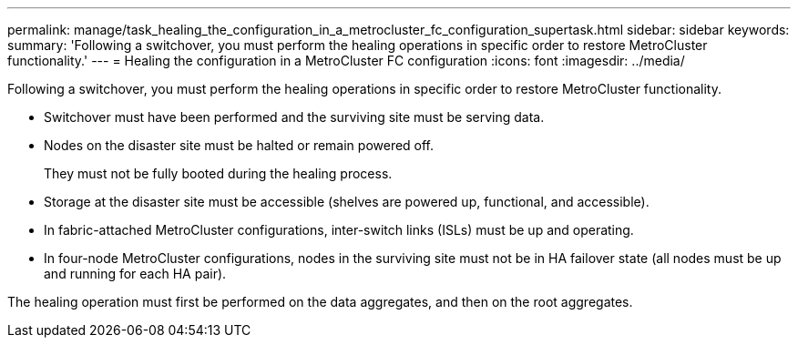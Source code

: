 ---
permalink: manage/task_healing_the_configuration_in_a_metrocluster_fc_configuration_supertask.html
sidebar: sidebar
keywords: 
summary: 'Following a switchover, you must perform the healing operations in specific order to restore MetroCluster functionality.'
---
= Healing the configuration in a MetroCluster FC configuration
:icons: font
:imagesdir: ../media/

[.lead]
Following a switchover, you must perform the healing operations in specific order to restore MetroCluster functionality.

* Switchover must have been performed and the surviving site must be serving data.
* Nodes on the disaster site must be halted or remain powered off.
+
They must not be fully booted during the healing process.

* Storage at the disaster site must be accessible (shelves are powered up, functional, and accessible).
* In fabric-attached MetroCluster configurations, inter-switch links (ISLs) must be up and operating.
* In four-node MetroCluster configurations, nodes in the surviving site must not be in HA failover state (all nodes must be up and running for each HA pair).

The healing operation must first be performed on the data aggregates, and then on the root aggregates.
